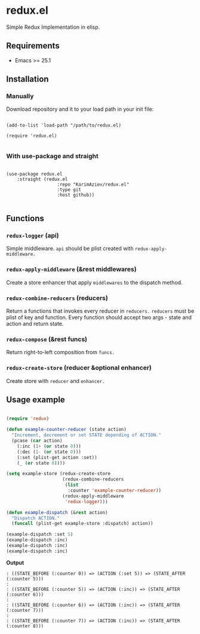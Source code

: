 * redux.el

Simple Redux Implementation in elisp.

** Requirements

+ Emacs >= 25.1

** Installation

*** Manually

Download repository and it to your load path in your init file:

#+begin_src elisp :eval no

(add-to-list 'load-path "/path/to/redux.el)

(require 'redux.el)

#+end_src

*** With use-package and straight

#+begin_src elisp :eval no

(use-package redux.el
	:straight (redux.el
			       :repo "KarimAziev/redux.el"
			       :type git
			       :host github))

#+end_src

** Functions

*** ~redux-logger~  (api)
Simple middleware. ~api~ should be plist created with ~redux-apply-middleware.~
*** ~redux-apply-middleware~  (&rest middlewares)
Create a store enhancer that apply ~middlewares~ to the dispatch method.
*** ~redux-combine-reducers~  (reducers)
Return a functions that invokes every reducer in ~reducers.~ ~reducers~ must be plist of key and function. Every function should accept two args - state and action and return state.
*** ~redux-compose~  (&rest funcs)
Return right-to-left composition from ~funcs.~
*** ~redux-create-store~  (reducer &optional enhancer)
Create store with ~reducer~ and ~enhancer.~


** Usage example

#+begin_src emacs-lisp :results output :results table

(require 'redux)

(defun example-counter-reducer (state action)
  "Increment, decrement or set STATE depending of ACTION."
  (pcase (car action)
    (:inc (1+ (or state 0)))
    (:dec (1- (or state 0)))
    (:set (plist-get action :set))
    (_ (or state 0))))

(setq example-store (redux-create-store
                     (redux-combine-reducers
                      (list
                       :counter 'example-counter-reducer))
                     (redux-apply-middleware
                      'redux-logger)))

(defun example-dispatch (&rest action)
  "Dispatch ACTION."
  (funcall (plist-get example-store :dispatch) action))

(example-dispatch :set 5)
(example-dispatch :inc)
(example-dispatch :inc)
(example-dispatch :inc)

#+end_src
*Output*

#+begin_example
: ((STATE_BEFORE (:counter 0)) => (ACTION (:set 5)) => (STATE_AFTER (:counter 5)))
: 
: ((STATE_BEFORE (:counter 5)) => (ACTION (:inc)) => (STATE_AFTER (:counter 6)))
: 
: ((STATE_BEFORE (:counter 6)) => (ACTION (:inc)) => (STATE_AFTER (:counter 7)))
: 
: ((STATE_BEFORE (:counter 7)) => (ACTION (:inc)) => (STATE_AFTER (:counter 8)))
#+end_example


